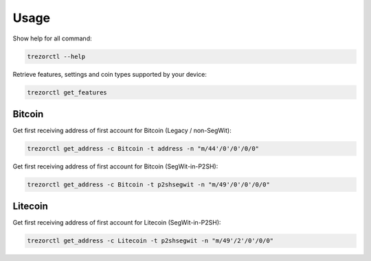 Usage
=====

Show help for all command:

.. code::

  trezorctl --help


Retrieve features, settings and coin types supported by your device:

.. code::

  trezorctl get_features


Bitcoin
-------

Get first receiving address of first account for Bitcoin (Legacy / non-SegWit):

.. code::

  trezorctl get_address -c Bitcoin -t address -n "m/44'/0'/0'/0/0"


Get first receiving address of first account for Bitcoin (SegWit-in-P2SH):

.. code::

  trezorctl get_address -c Bitcoin -t p2shsegwit -n "m/49'/0'/0'/0/0"


Litecoin
--------

Get first receiving address of first account for Litecoin (SegWit-in-P2SH):

.. code::

  trezorctl get_address -c Litecoin -t p2shsegwit -n "m/49'/2'/0'/0/0"
